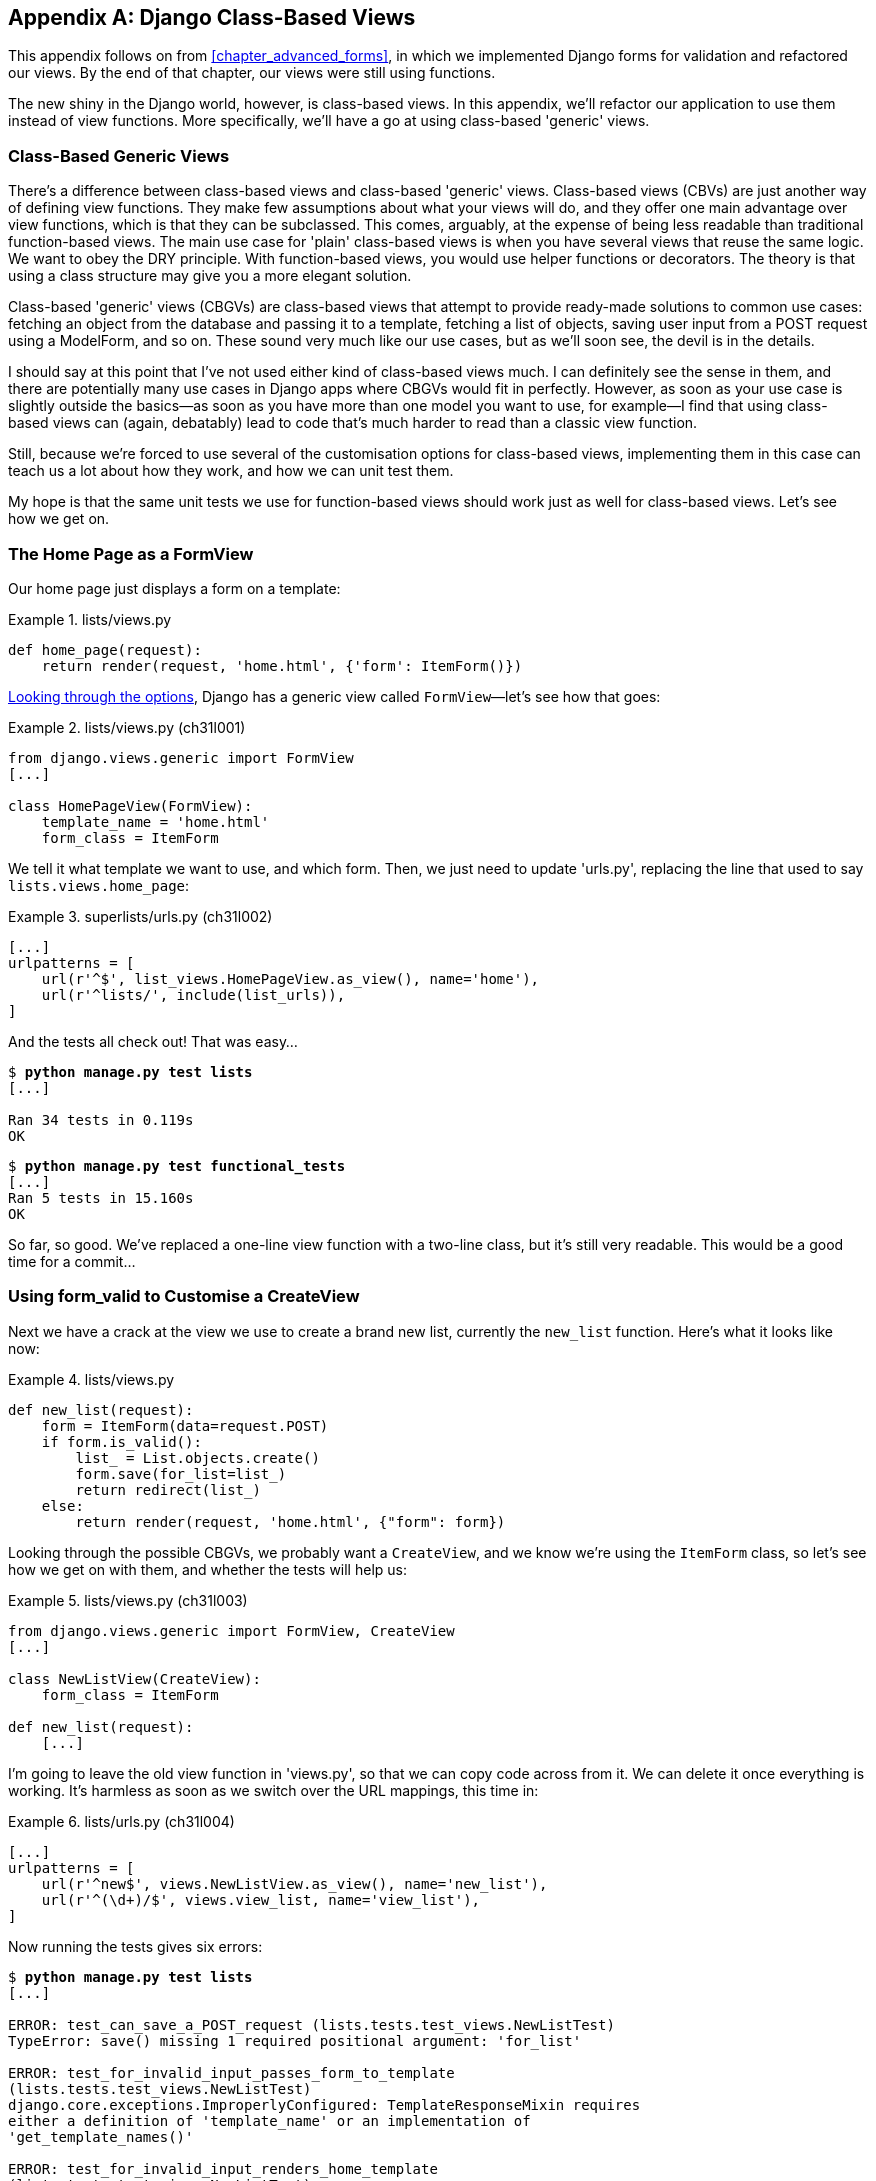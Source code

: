[[appendix_Django_Class-Based_Views]]
[appendix]
Django Class-Based Views
------------------------

((("Django framework", "class-based generic views", id="DJFclass28")))This
appendix follows on from <<chapter_advanced_forms>>, in which we
implemented Django forms for validation and refactored our views.  By the end
of that chapter, our views were still using functions.




The new shiny in the Django world, however, is class-based views. In this
appendix, we'll refactor our application to use them instead of view functions.
More specifically, we'll have a go at using class-based 'generic' views.


Class-Based Generic Views
~~~~~~~~~~~~~~~~~~~~~~~~~

((("class-based generic views (CBGVs)", "vs. class-based views", secondary-sortas="class-based views")))There's a difference between class-based views and class-based 'generic' views.
Class-based views (CBVs) are just another way of defining view functions.  They make
few assumptions about what your views will do, and they offer one main
advantage over view functions, which is that they can be subclassed.  This
comes, arguably, at the expense of being less readable than traditional
function-based views.  The main use case for 'plain' class-based views is when
you have several views that reuse the same logic. We want to obey the DRY
principle. With function-based views, you would use helper functions or
decorators.  The theory is that using a class structure may give you a more
elegant solution.

Class-based 'generic' views (CBGVs) are class-based views that attempt to provide
ready-made solutions to common use cases:  fetching an object from the
database and passing it to a template, fetching a list of objects, saving
user input from a POST request using a +ModelForm+, and so on.  These sound very
much like our use cases, but as we'll soon see, the devil is in the details.

I should say at this point that I've not used either kind of class-based views
much. I can definitely see the sense in them, and there are potentially many
use cases in Django apps where CBGVs would fit in perfectly. However, as soon
as your use case is slightly outside the basics--as soon as you have more
than one model you want to use, for example--I find that using class-based views
can (again, debatably) lead to code that's much harder to read than a classic
view function.  

Still, because we're forced to use several of the customisation options for
class-based views, implementing them in this case can teach us a lot about
how they work, and how we can unit test them.

My hope is that the same unit tests we use for function-based views should
work just as well for class-based views.  Let's see how we get on.


The Home Page as a FormView
~~~~~~~~~~~~~~~~~~~~~~~~~~~


((("class-based generic views (CBGVs)", "home page as a FormView")))Our
home page just displays a form on a template:

[role="sourcecode currentcontents"]
.lists/views.py
====
[source,python]
----
def home_page(request):
    return render(request, 'home.html', {'form': ItemForm()})
----
====


https://docs.djangoproject.com/en/1.11/ref/class-based-views/[Looking through
the options], Django has a generic view called `FormView`&mdash;let's see how
that goes:

[role="sourcecode"]
.lists/views.py (ch31l001)
====
[source,python]
----
from django.views.generic import FormView
[...]

class HomePageView(FormView):
    template_name = 'home.html'
    form_class = ItemForm
----
====

We tell it what template we want to use, and which form. Then, we
just need to update 'urls.py', replacing the line that used to say
`lists.views.home_page`:


[role="sourcecode"]
.superlists/urls.py (ch31l002)
====
[source,python]
----
[...]
urlpatterns = [
    url(r'^$', list_views.HomePageView.as_view(), name='home'),
    url(r'^lists/', include(list_urls)),
]
----
====

And the tests all check out! That was easy...

[subs="specialcharacters,macros"]
----
$ pass:quotes[*python manage.py test lists*]
[...]

Ran 34 tests in 0.119s
OK
----

[subs="specialcharacters,macros"]
----
$ pass:quotes[*python manage.py test functional_tests*]
[...]
Ran 5 tests in 15.160s
OK
----

So far, so good. We've replaced a one-line view function with a two-line class,
but it's still very readable. This would be a good time for a commit...


Using form_valid to Customise a CreateView
~~~~~~~~~~~~~~~~~~~~~~~~~~~~~~~~~~~~~~~~~~

((("class-based generic views (CBGVs)", "customizing a CreateView", id="CBGVcreate28")))((("form_valid")))Next
we have a crack at the view we use to create a brand new list, currently
the `new_list` function. Here's what it looks like now:

[role="sourcecode currentcontents"]
.lists/views.py
====
[source,python]
----
def new_list(request):
    form = ItemForm(data=request.POST)
    if form.is_valid():
        list_ = List.objects.create()
        form.save(for_list=list_)
        return redirect(list_)
    else:
        return render(request, 'home.html', {"form": form})
----
====


Looking through the possible CBGVs, we probably want a `CreateView`, and we
know we're using the `ItemForm` class, so let's see how we get on with them,
and whether the tests will help us:


[role="sourcecode"]
.lists/views.py (ch31l003)
====
[source,python]
----
from django.views.generic import FormView, CreateView
[...]

class NewListView(CreateView):
    form_class = ItemForm

def new_list(request):
    [...]
----
====

I'm going to leave the old view function in 'views.py', so that we can copy
code across from it.  We can delete it once everything is working.  It's
harmless as soon as we switch over the URL mappings, this time in:

[role="sourcecode"]
.lists/urls.py (ch31l004)
====
[source,python]
----
[...]
urlpatterns = [
    url(r'^new$', views.NewListView.as_view(), name='new_list'),
    url(r'^(\d+)/$', views.view_list, name='view_list'),
]
----
====

Now running the tests gives six errors:

[subs="specialcharacters,macros"]
[role="small-code"]
----
$ pass:quotes[*python manage.py test lists*]
[...]

ERROR: test_can_save_a_POST_request (lists.tests.test_views.NewListTest)
TypeError: save() missing 1 required positional argument: 'for_list'

ERROR: test_for_invalid_input_passes_form_to_template
(lists.tests.test_views.NewListTest)
django.core.exceptions.ImproperlyConfigured: TemplateResponseMixin requires
either a definition of 'template_name' or an implementation of
'get_template_names()'

ERROR: test_for_invalid_input_renders_home_template
(lists.tests.test_views.NewListTest)
django.core.exceptions.ImproperlyConfigured: TemplateResponseMixin requires
either a definition of 'template_name' or an implementation of
'get_template_names()'

ERROR: test_invalid_list_items_arent_saved (lists.tests.test_views.NewListTest)
django.core.exceptions.ImproperlyConfigured: TemplateResponseMixin requires
either a definition of 'template_name' or an implementation of
'get_template_names()'

ERROR: test_redirects_after_POST (lists.tests.test_views.NewListTest)
TypeError: save() missing 1 required positional argument: 'for_list'

ERROR: test_validation_errors_are_shown_on_home_page
(lists.tests.test_views.NewListTest)
django.core.exceptions.ImproperlyConfigured: TemplateResponseMixin requires
either a definition of 'template_name' or an implementation of
'get_template_names()'


FAILED (errors=6)
----

Let's start with the third--maybe we can just add the template?

[role="sourcecode"]
.lists/views.py (ch31l005)
====
[source,python]
----
class NewListView(CreateView):
    form_class = ItemForm
    template_name = 'home.html'
----
====

That gets us down to just two failures: we can see they're both happening
in the generic view's `form_valid` function, and that's one of the ones that
you can override to provide custom behaviour in a CBGV.  As its name implies,
it's run when the view has detected a valid form.  We can just copy some of
the code from our old view function, that used to live after 
`if form.is_valid():`:


[role="sourcecode"]
.lists/views.py (ch31l006)
====
[source,python]
----
class NewListView(CreateView):
    template_name = 'home.html'
    form_class = ItemForm

    def form_valid(self, form):
        list_ = List.objects.create()
        form.save(for_list=list_)
        return redirect(list_)
----
====

That gets us a full pass!

[subs="specialcharacters,macros"]
----
$ pass:quotes[*python manage.py test lists*]
Ran 34 tests in 0.119s
OK
$ pass:quotes[*python manage.py test functional_tests*]
Ran 5 tests in 15.157s
OK
----


And we 'could' even save two more lines, trying to obey "DRY", by using one of
the main advantages of CBVs: inheritance!

[role="sourcecode"]
.lists/views.py (ch31l007)
====
[source,python]
----
class NewListView(CreateView, HomePageView):

    def form_valid(self, form):
        list_ = List.objects.create()
        form.save(for_list=list_)
        return redirect(list_)
----
====

And all the tests would still pass:

----
OK
----

WARNING: This is not really good object-oriented practice.  Inheritance implies
    an "is-a" relationship, and it's probably not meaningful to say that our 
    new list view "is-a" home page view...so, probably best not to do this.

With or without that last step, how does it compare to the old version? I'd say
that's not bad.   We save some boilerplate code, and the view is still fairly
legible.  So far, I'd say we've got one point for CBGVs, and one draw.((("", startref="CBGVcreate28")))


A More Complex View to Handle Both Viewing and Adding to a List
~~~~~~~~~~~~~~~~~~~~~~~~~~~~~~~~~~~~~~~~~~~~~~~~~~~~~~~~~~~~~~~

((("class-based generic views (CBGVs)", "duplicate views", id="CBGVduplicate28")))This
took me 'several' attempts.  And I have to say that, although the tests
told me when I got it right, they didn't really help me to figure out the
steps to get there...mostly it was just trial and error, hacking about
in functions like `get_context_data`, `get_form_kwargs`, and so on.

One thing it did made me realise was the value of having lots of individual
tests, each testing one thing.  I went back and rewrote some of Chapters pass:[<a data-type="xref" data-xrefstyle="select:labelnumber" href="#chapter_making_deployment_production_ready">#chapter_making_deployment_production_ready</a>–<a data-type="xref" data-xrefstyle="select:labelnumber" href="#chapter_organising_test_files">#chapter_organising_test_files</a>]
as a result.


The Tests Guide Us, for a While
^^^^^^^^^^^^^^^^^^^^^^^^^^^^^^^

Here's how things might go.  Start by thinking we want a `DetailView`,
something that shows you the detail of an object:


[role="sourcecode dofirst-ch31l008"]
.lists/views.py (ch31l009)
====
[source,python]
----
from django.views.generic import FormView, CreateView, DetailView
[...]

class ViewAndAddToList(DetailView):
    model = List
----
====

And wiring it up in 'urls.py':


[role="sourcecode"]
.lists/urls.py (ch31l010)
====
[source,python]
----
    url(r'^(\d+)/$', views.ViewAndAddToList.as_view(), name='view_list'),
----
====


That gives:

----
[...]
AttributeError: Generic detail view ViewAndAddToList must be called with either
an object pk or a slug.


FAILED (failures=5, errors=6)
----

Not totally obvious, but a bit of Googling around led me to understand that
I needed to use a "named" regex capture group:

[role="sourcecode"]
.lists/urls.py (ch31l011)
====
[source,diff]
----
@@ -3,6 +3,6 @@ from lists import views
 
 urlpatterns = [
     url(r'^new$', views.NewListView.as_view(), name='new_list'),
-    url(r'^(\d+)/$', views.view_list, name='view_list'),
+    url(r'^(?P<pk>\d+)/$', views.ViewAndAddToList.as_view(), name='view_list')
 ]

----
====

The next set of errors had one that was fairly helpful:

----
[...]
django.template.exceptions.TemplateDoesNotExist: lists/list_detail.html

FAILED (failures=5, errors=6)
----

That's easily solved:

[role="sourcecode"]
.lists/views.py (ch31l012)
====
[source,python]
----
class ViewAndAddToList(DetailView):
    model = List
    template_name = 'list.html'
----
====

That takes us down five and two:

----
[...]
ERROR: test_displays_item_form (lists.tests.test_views.ListViewTest)
KeyError: 'form'

FAILED (failures=5, errors=2)
----


Until We're Left with Trial and Error
^^^^^^^^^^^^^^^^^^^^^^^^^^^^^^^^^^^^^

So I figured, our view doesn't just show us the detail of an object,
it also allows us to create new ones.  Let's make it both a 
`DetailView` 'and' a `CreateView`, and maybe add the `form_class`:

[role="sourcecode"]
.lists/views.py (ch31l013)
====
[source,python]
----
class ViewAndAddToList(DetailView, CreateView):
    model = List
    template_name = 'list.html'
    form_class = ExistingListItemForm
----
====

But that gives us a lot of errors saying:

----
[...]
TypeError: __init__() missing 1 required positional argument: 'for_list'
----

And the `KeyError: 'form'` was still there too!

At this point the errors stopped being quite as helpful, and it was no longer
obvious what to do next.  I had to resort to trial and error.  Still, the 
tests did at least tell me when I was getting things more right or more wrong.

My first attempts to use `get_form_kwargs` didn't really work, but I found
that I could use `get_form`:

[role="sourcecode"]
.lists/views.py (ch31l014)
====
[source,python]
----
    def get_form(self):
        self.object = self.get_object()
        return self.form_class(for_list=self.object, data=self.request.POST)
----
====

But it would only work if I also assigned to `self.object`, as a side effect,
along the way, which was a bit upsetting.  Still, that takes us down
to just three errors, but we're still apparently not quite there!

----
django.core.exceptions.ImproperlyConfigured: No URL to redirect to.  Either
provide a url or define a get_absolute_url method on the Model.
----


Back on Track
^^^^^^^^^^^^^

And for this final failure, the tests are being helpful again.
It's quite easy to define a `get_absolute_url` on the `Item` class, such
that items point to their parent list's page:


[role="sourcecode"]
.lists/models.py (ch31l015)
====
[source,python]
----
class Item(models.Model):
    [...]

    def get_absolute_url(self):
        return reverse('view_list', args=[self.list.id])
----
====


Is That Your Final Answer?
^^^^^^^^^^^^^^^^^^^^^^^^^^

((("", startref="CBGVduplicate28")))We
end up with a view class that looks like this:

[role="sourcecode currentcontens"]
.lists/views.py
====
[source,python]
----
class ViewAndAddToList(DetailView, CreateView):
    model = List
    template_name = 'list.html'
    form_class = ExistingListItemForm

    def get_form(self):
        self.object = self.get_object()
        return self.form_class(for_list=self.object, data=self.request.POST)
----
====


Compare Old and New
~~~~~~~~~~~~~~~~~~~

((("class-based generic views (CBGVs)", "comparing old and new versions")))Let's see the old version for comparison?

[role="sourcecode currentcontents"]
.lists/views.py
====
[source,python]
----
def view_list(request, list_id):
    list_ = List.objects.get(id=list_id)
    form = ExistingListItemForm(for_list=list_)
    if request.method == 'POST':
        form = ExistingListItemForm(for_list=list_, data=request.POST)
        if form.is_valid():
            form.save()
            return redirect(list_)
    return render(request, 'list.html', {'list': list_, "form": form})
----
====

Well, it has reduced the number of lines of code from nine to seven.  Still, I find
the function-based version a little easier to understand, in that it has a
little bit less magic&mdash;"explicit is better than implicit", as the Zen of
Python would have it. I mean...`SingleObjectMixin`?  What?  And, more
offensively, the whole thing falls apart if we don't assign to `self.object`
inside `get_form`?  Yuck.

Still, I guess some of it is in the eye of the beholder.


Best Practices for Unit Testing CBGVs?
~~~~~~~~~~~~~~~~~~~~~~~~~~~~~~~~~~~~~~

((("class-based generic views (CBGVs)", "best practices for")))As
I was working through this, I felt like my "unit" tests were sometimes a 
little too high-level.  This is no surprise, since tests for views that involve
the Django Test Client are probably more properly called integrated tests.

They told me whether I was getting things right or wrong, but they didn't
always offer enough clues on exactly how to fix things.

I occasionally wondered whether there might be some mileage in a test that
was closer to the implementation--something like this:

[role="sourcecode skipme"]
.lists/tests/test_views.py
====
[source,python]
----
def test_cbv_gets_correct_object(self):
    our_list = List.objects.create()
    view = ViewAndAddToList()
    view.kwargs = dict(pk=our_list.id)
    self.assertEqual(view.get_object(), our_list)
----
====

But the problem is that it requires a lot of knowledge of the internals of
Django CBVs to be able to do the right test setup for these kinds of tests.
And you still end up getting very confused by the complex inheritance 
hierarchy.


Take-Home: Having Multiple, Isolated View Tests with Single Assertions Helps
^^^^^^^^^^^^^^^^^^^^^^^^^^^^^^^^^^^^^^^^^^^^^^^^^^^^^^^^^^^^^^^^^^^^^^^^^^^^

One thing I definitely did conclude from this appendix was that having many
short unit tests for views was much more helpful than having a few tests with
a narrative series of assertions.

Consider this monolithic test:


[role="sourcecode skipme"]
.lists/tests/test_views.py
====
[source,python]
----
def test_validation_errors_sent_back_to_home_page_template(self):
    response = self.client.post('/lists/new', data={'text': ''})
    self.assertEqual(List.objects.all().count(), 0)
    self.assertEqual(Item.objects.all().count(), 0)
    self.assertTemplateUsed(response, 'home.html')
    expected_error = escape("You can't have an empty list item")
    self.assertContains(response, expected_error)
----
====

That is definitely less useful than having three individual tests, like this:

[role="sourcecode skipme"]
.lists/tests/test_views.py
====
[source,python]
----
    def test_invalid_input_means_nothing_saved_to_db(self):
        self.post_invalid_input()
        self.assertEqual(List.objects.all().count(), 0)
        self.assertEqual(Item.objects.all().count(), 0)

    def test_invalid_input_renders_list_template(self):
        response = self.post_invalid_input()
        self.assertTemplateUsed(response, 'list.html')

    def test_invalid_input_renders_form_with_errors(self):
        response = self.post_invalid_input()
        self.assertIsinstance(response.context['form'], ExistingListItemForm)
        self.assertContains(response, escape(empty_list_error))
----
====

The reason is that, in the first case, an early failure means not all the
assertions are checked.  So, if the view was accidentally saving to the
database on invalid POST, you would get an early fail, and so you wouldn't
find out whether it was using the right template or rendering the form.  The
second formulation makes it much easier to pick out exactly what was or wasn't
working.



.Lessons Learned from CBGVs
*******************************************************************************

Class-based generic views can do anything::
    It might not always be clear what's going on, but you can do just about
    anything with class-based generic views.

Single-assertion unit tests help refactoring::
    ((("single-assertion unit tests")))((("unit tests", "testing only one thing")))((("testing best practices")))With
each unit test providing individual guidance on what works and what
    doesn't, it's much easier to change the implementation of our views to
    using this fundamentally different paradigm.((("", startref="DJFclass28")))

*******************************************************************************

